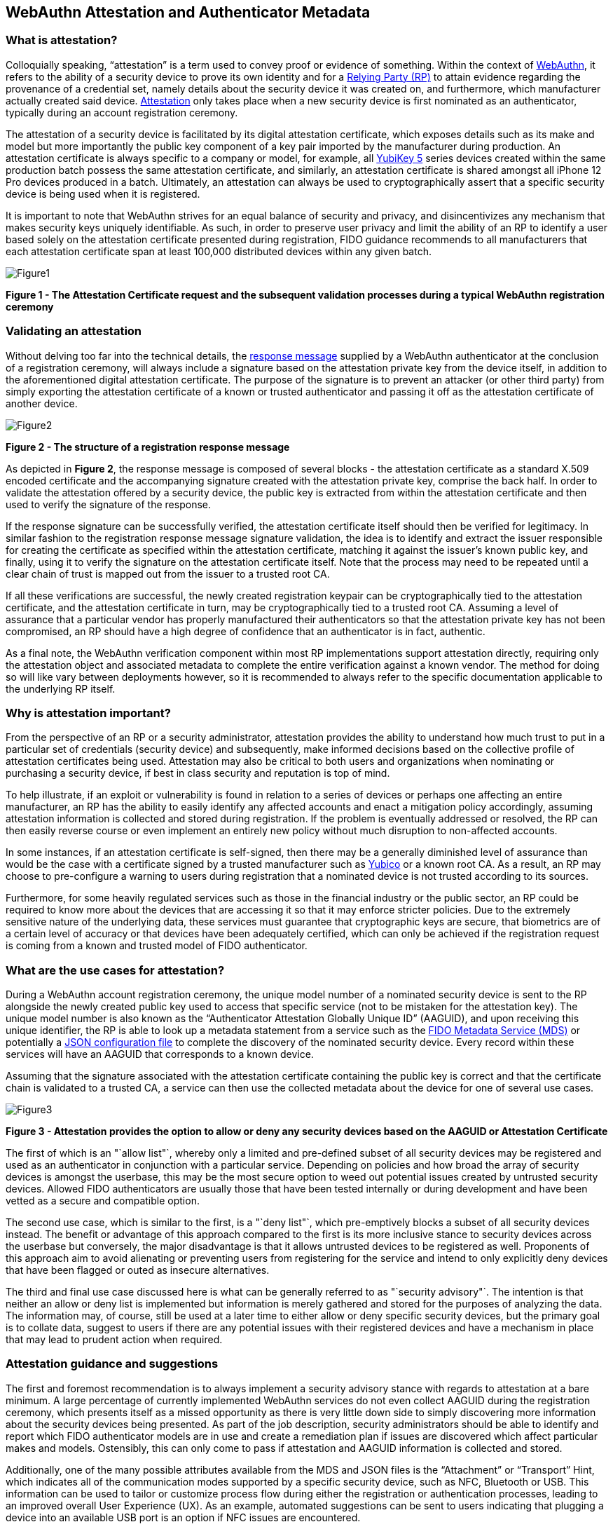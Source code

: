 == WebAuthn Attestation and Authenticator Metadata

=== What is attestation?

Colloquially speaking, “attestation” is a term used to convey proof or evidence of something. Within the context of https://www.w3.org/TR/webauthn-2[WebAuthn], it refers to the ability of a security device to prove its own identity and for a https://www.w3.org/TR/webauthn-2/#webauthn-relying-party[Relying Party (RP)] to attain evidence regarding the provenance of a credential set, namely details about the security device it was created on, and furthermore, which manufacturer actually created said device. https://www.w3.org/TR/webauthn-2/#attestation[Attestation] only takes place when a new security device is first nominated as an authenticator, typically during an account registration ceremony. 

The attestation of a security device is facilitated by its digital attestation certificate, which exposes details such as its make and model but more importantly the public key component of a key pair imported by the manufacturer during production. An attestation certificate is always specific to a company or model, for example, all https://www.yubico.com/products/yubikey-5-overview[YubiKey 5] series devices created within the same production batch possess the same attestation certificate, and similarly, an attestation certificate is shared amongst all iPhone 12 Pro devices produced in a batch. Ultimately, an attestation can always be used to cryptographically assert that a specific security device is being used when it is registered.

It is important to note that WebAuthn strives for an equal balance of security and privacy, and disincentivizes any mechanism that makes security keys uniquely identifiable. As such, in order to preserve user privacy and limit the ability of an RP to identify a user based solely on the attestation certificate presented during registration, FIDO guidance recommends to all manufacturers that each attestation certificate span at least 100,000 distributed devices within any given batch.

image::Figure1.png[align="center"]
[.text-center]
*Figure 1 - The Attestation Certificate request and the subsequent validation processes during a typical WebAuthn registration ceremony*
[.text-left]

=== Validating an attestation

Without delving too far into the technical details, the https://fidoalliance.org/specs/fido-u2f-v1.2-ps-20170411/fido-u2f-raw-message-formats-v1.2-ps-20170411.html#registration-response-message-success[response message] supplied by a WebAuthn authenticator at the conclusion of a registration ceremony, will always include a signature based on the attestation private key from the device itself, in addition to the aforementioned digital attestation certificate. The purpose of the signature is to prevent an attacker (or other third party) from simply exporting the attestation certificate of a known or trusted authenticator and passing it off as the attestation certificate of another device.

image::Figure2.png[align="center"]
[.text-center]
*Figure 2 - The structure of a registration response message*
[.text-left]

As depicted in *Figure 2*, the response message is composed of several blocks - the attestation certificate as a standard X.509 encoded certificate and the accompanying signature created with the attestation private key, comprise the back half. In order to validate the attestation offered by a security device, the public key is extracted from within the attestation certificate and then used to verify the signature of the response.

If the response signature can be successfully verified, the attestation certificate itself should then be verified for legitimacy. In similar fashion to the registration response message signature validation, the idea is to identify and extract the issuer responsible for creating the certificate as specified within the attestation certificate, matching it against the issuer’s known public key, and finally, using it to verify the signature on the attestation certificate itself. Note that the process may need to be repeated until a clear chain of trust is mapped out from the issuer to a trusted root CA.

If all these verifications are successful, the newly created registration keypair can be cryptographically tied to the attestation certificate, and the attestation certificate in turn, may be cryptographically tied to a trusted root CA. Assuming a level of assurance that a particular vendor has properly manufactured their authenticators so that the attestation private key has not been compromised, an RP should have a high degree of confidence that an authenticator is in fact, authentic.

As a final note, the WebAuthn verification component within most RP implementations support attestation directly, requiring only the attestation object and associated metadata to complete the entire verification against a known vendor. The method for doing so will like vary between deployments however, so it is recommended to always refer to the specific documentation applicable to the underlying RP itself.

=== Why is attestation important?

From the perspective of an RP or a security administrator, attestation provides the ability to understand how much trust to put in a particular set of credentials (security device) and subsequently, make informed decisions based on the collective profile of attestation certificates being used. Attestation may also be critical to both users and organizations when nominating or purchasing a security device, if best in class security and reputation is top of mind.

To help illustrate, if an exploit or vulnerability is found in relation to a series of devices or perhaps one affecting an entire manufacturer, an RP has the ability to easily identify any affected accounts and enact a mitigation policy accordingly, assuming attestation information is collected and stored during registration. If the problem is eventually addressed or resolved, the RP can then easily reverse course or even implement an entirely new policy without much disruption to non-affected accounts.

In some instances, if an attestation certificate is self-signed, then there may be a generally diminished level of assurance than would be the case with a certificate signed by a trusted manufacturer such as https://www.yubico.com/[Yubico] or a known root CA. As a result, an RP may choose to pre-configure a warning to users during registration that a nominated device is not trusted according to its sources. 

Furthermore, for some heavily regulated services such as those in the financial industry or the public sector, an RP could be required to know more about the devices that are accessing it so that it may enforce stricter policies. Due to the extremely sensitive nature of the underlying data, these services must guarantee that cryptographic keys are secure, that biometrics are of a certain level of accuracy or that devices have been adequately certified, which can only be achieved if the registration request is coming from a known and trusted model of FIDO authenticator.

=== What are the use cases for attestation?

During a WebAuthn account registration ceremony, the unique model number of a nominated security device is sent to the RP alongside the newly created public key used to access that specific service (not to be mistaken for the attestation key). The unique model number is also known as the “Authenticator Attestation Globally Unique ID” (AAGUID), and upon receiving this unique identifier, the RP is able to look up a metadata statement from a service such as the https://fidoalliance.org/metadata/[FIDO Metadata Service (MDS)] or potentially a https://developers.yubico.com/U2F/yubico-metadata.json[JSON configuration file] to complete the discovery of the nominated security device. Every record within these services will have an AAGUID that corresponds to a known device.

Assuming that the signature associated with the attestation certificate containing the public key is correct and that the certificate chain is validated to a trusted CA, a service can then use the collected metadata about the device for one of several use cases.

image::Figure3.png[align="center"]
[.text-center]
*Figure 3 - Attestation provides the option to allow or deny any security devices based on the AAGUID or Attestation Certificate*
[.text-left]

The first of which is an "`allow list"`, whereby only a limited and pre-defined subset of all security devices may be registered and used as an authenticator in conjunction with a particular service. Depending on policies and how broad the array of security devices is amongst the userbase, this may be the most secure option to weed out potential issues created by untrusted security devices. Allowed FIDO authenticators are usually those that have been tested internally or during development and have been vetted as a secure and compatible option.

The second use case, which is similar to the first, is a "`deny list"`, which pre-emptively blocks a subset of all security devices instead. The benefit or advantage of this approach compared to the first is its more inclusive stance to security devices across the userbase but conversely, the major disadvantage is that it allows untrusted devices to be registered as well. Proponents of this approach aim to avoid alienating or preventing users from registering for the service and intend to only explicitly deny devices that have been flagged or outed as insecure alternatives.

The third and final use case discussed here is what can be generally referred to as "`security advisory"`. The intention is that neither an allow or deny list is implemented but information is merely gathered and stored for the purposes of analyzing the data. The information may, of course, still be used at a later time to either allow or deny specific security devices, but the primary goal is to collate data, suggest to users if there are any potential issues with their registered devices and have a mechanism in place that may lead to prudent action when required.

=== Attestation guidance and suggestions

The first and foremost recommendation is to always implement a security advisory stance with regards to attestation at a bare minimum. A large percentage of currently implemented WebAuthn services do not even collect AAGUID during the registration ceremony, which presents itself as a missed opportunity as there is very little down side to simply discovering more information about the security devices being presented. As part of the job description, security administrators should be able to identify and report which FIDO authenticator models are in use and create a remediation plan if issues are discovered which affect particular makes and models. Ostensibly, this can only come to pass if attestation and AAGUID information is collected and stored.

Additionally, one of the many possible attributes available from the MDS and JSON files is the “Attachment” or “Transport” Hint, which indicates all of the communication modes supported by a specific security device, such as NFC, Bluetooth or USB. This information can be used to tailor or customize process flow during either the registration or authentication processes, leading to an improved overall User Experience (UX). As an example, automated suggestions can be sent to users indicating that plugging a device into an available USB port is an option if NFC issues are encountered.

Last but not least, security administrators should periodically check if any of the authenticator models in use have reported issues that may require action. Depending on the implementation, this may mean revoking devices from the allow list, adding devices to the deny list or simply engaging and notifying the relevant resources that remediation is required to prevent potential security issues.

Remediation plan in the event of an authenticator issue
Transparency is likely the most important aspect of remediation, and includes notifying or warning users that an issue has been discovered which may lead to weaknesses with regards to their account security. From there, it is not clear what the best approach may be, as it largely depends on RP specific policies and the overall scope of the issue.

One potential outcome however, may be to block all future registrations if users attempt to use an affected authenticator, meanwhile assisting existing users to revoke said devices and even guide them to a new registration using an unaffected security device. Generally, it may be even helpful to suggest that users should associate multiple methods of authentication from the very beginning, so that revoking one method will be less disruptive, as users will already have an alternate path to authentication.

It is critical to recognize that an issue with one particular security device make and/or model is not indicative or inclusive of all devices, and that attestation and remediation are only two key components in running a well oiled and secure authentication machine.

image::Figure4.png[align="center"]
[.text-center]
*Figure 4 - A typical remediation cycle once a potential issue or problem has been identified*
[.text-left]

=== Additional information about attestation

All of the information discussed to this point is only intended as cursory or introductory, but fortunately many other sites and publications out there discuss WebAuthn attestation in greater detail. Below is a list of recommended readings for any developers looking for additional resources, but is by no means exhaustive!

* As mentioned, all reputable FIDO security device manufacturers carry their own version, but as an example, the Yubico FIDO attestation certificate (which has been signed by Yubico’s root CA) can be found https://developers.yubico.com/U2F/yubico-metadata.json[here] and may be a great starting point

* AAGUID information is freely available from The FIDO Alliance https://fidoalliance.org/metadata/[Metadata Service]

* The official https://www.w3.org/TR/webauthn-2/[W3C WebAuthn Specification and API] is a great resource for developers looking to scope the entire breadth of the protocol

* Ackermann Yuriy, a leading figure in FIDO research and standards, has a dedicated site detailing many of the intricacies with regards to attestation that can be found https://herrjemand.medium.com/[here]. It would be beneficial to even experienced WebAuthn developers to spend some time to read his publications
